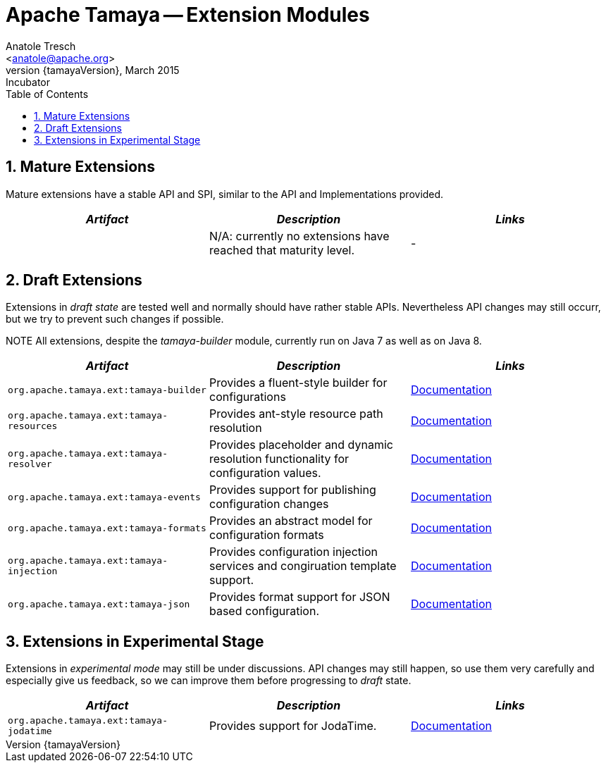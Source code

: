 Apache Tamaya -- Extension Modules
==================================
:name: Tamaya
:rootpackage: org.apache.tamaya
:title: Apache Tamaya Extension Modules
:revnumber: {tamayaVersion}
:revremark: Incubator
:revdate: March 2015
:longversion: {revnumber} ({revremark}) {revdate}
:authorinitials: ATR
:author: Anatole Tresch
:email: <anatole@apache.org>
:source-highlighter: coderay
:website: http://tamaya.incubator.apache.org/
:toc:
:toc-placement: manual
:encoding: UTF-8
:numbered:
// Licensed to the Apache Software Foundation (ASF) under one
// or more contributor license agreements.  See the NOTICE file
// distributed with this work for additional information
// regarding copyright ownership.  The ASF licenses this file
// to you under the Apache License, Version 2.0 (the
// "License"); you may not use this file except in compliance
// with the License.  You may obtain a copy of the License at
//
//   http://www.apache.org/licenses/LICENSE-2.0
//
// Unless required by applicable law or agreed to in writing,
// software distributed under the License is distributed on an
// "AS IS" BASIS, WITHOUT WARRANTIES OR CONDITIONS OF ANY
// KIND, either express or implied.  See the License for the
// specific language governing permissions and limitations
// under the License.
toc::[]

== Mature Extensions

Mature extensions have a stable API and SPI, similar to the API and Implementations provided.

[width="100%",frame="1",options="header",grid="all"]
|=======
|_Artifact_                                 |_Description_                                |_Links_
|                                           | N/A: currently no extensions have reached that maturity level.  | -
|=======


== Draft Extensions

Extensions in _draft state_ are tested well and normally should have rather stable APIs. Nevertheless API changes may
still occurr, but we try to prevent such changes if possible.

NOTE All extensions, despite the _tamaya-builder_ module, currently run on Java 7 as well as on Java 8.

[width="100%",frame="1",options="header",grid="all"]
|=======
|_Artifact_                                 |_Description_                                |_Links_
|+org.apache.tamaya.ext:tamaya-builder+       |Provides a fluent-style builder for configurations   | link:mod_builder.html[Documentation]
|+org.apache.tamaya.ext:tamaya-resources+     |Provides ant-style resource path resolution  |link:mod_resources.html[Documentation]
|+org.apache.tamaya.ext:tamaya-resolver+      |Provides placeholder and dynamic resolution functionality for configuration values.  |link:mod_resolver.html[Documentation]
|+org.apache.tamaya.ext:tamaya-events+        |Provides support for publishing configuration changes  |link:mod_events.html[Documentation]
|+org.apache.tamaya.ext:tamaya-formats+       |Provides an abstract model for configuration formats   |link:mod_formats.html[Documentation]
|+org.apache.tamaya.ext:tamaya-injection+     |Provides configuration injection services and congiruation template support.  |link:mod_injection.html[Documentation]
|+org.apache.tamaya.ext:tamaya-json+          |Provides format support for JSON based configuration.  |link:mode_json.html[Documentation]
|=======


== Extensions in Experimental Stage

Extensions in _experimental mode_ may still be under discussions. API changes may still happen, so use them
very carefully and especially give us feedback, so we can improve them before progressing to _draft_ state.

[width="100%",frame="1",options="header",grid="all"]
|=======
|_Artifact_                                 |_Description_                                |_Links_
|+org.apache.tamaya.ext:tamaya-jodatime+    |Provides support for JodaTime.   | link:mod_jodatime.html[Documentation]
|=======
